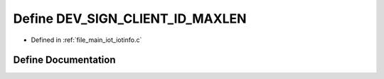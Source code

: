.. _exhale_define_iotinfo_8c_1afc0f2ad2b2c78b7b8d132d5a7f33360a:

Define DEV_SIGN_CLIENT_ID_MAXLEN
================================

- Defined in :ref:`file_main_iot_iotinfo.c`


Define Documentation
--------------------


.. doxygendefine:: DEV_SIGN_CLIENT_ID_MAXLEN
